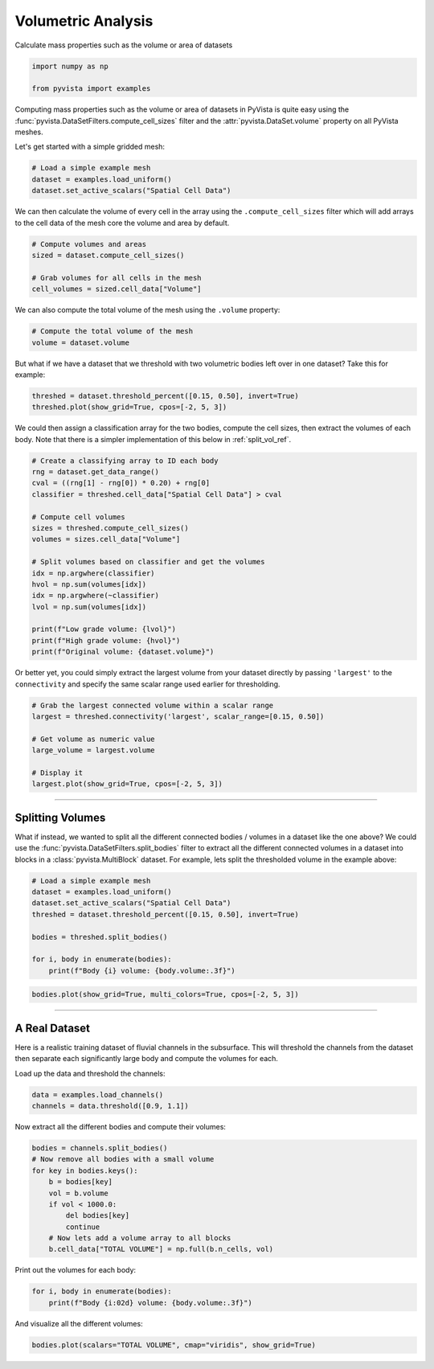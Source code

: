 
.. DO NOT EDIT.
.. THIS FILE WAS AUTOMATICALLY GENERATED BY SPHINX-GALLERY.
.. TO MAKE CHANGES, EDIT THE SOURCE PYTHON FILE:
.. "examples/01-filter/compute-volume.py"
.. LINE NUMBERS ARE GIVEN BELOW.

.. only:: html

    .. note::
        :class: sphx-glr-download-link-note

        :ref:`Go to the end <sphx_glr_download_examples_01-filter_compute-volume.py>`
        to download the full example code

.. rst-class:: sphx-glr-example-title

.. _sphx_glr_examples_01-filter_compute-volume.py:


.. _volumetric_example:

Volumetric Analysis
~~~~~~~~~~~~~~~~~~~


Calculate mass properties such as the volume or area of datasets

.. GENERATED FROM PYTHON SOURCE LINES 10-15

.. code-block:: default


    import numpy as np

    from pyvista import examples








.. GENERATED FROM PYTHON SOURCE LINES 17-22

Computing mass properties such as the volume or area of datasets in PyVista
is quite easy using the :func:`pyvista.DataSetFilters.compute_cell_sizes`
filter and the :attr:`pyvista.DataSet.volume` property on all PyVista meshes.

Let's get started with a simple gridded mesh:

.. GENERATED FROM PYTHON SOURCE LINES 22-27

.. code-block:: default


    # Load a simple example mesh
    dataset = examples.load_uniform()
    dataset.set_active_scalars("Spatial Cell Data")





.. rst-class:: sphx-glr-script-out

 .. code-block:: none


    (<FieldAssociation.CELL: 1>, pyvista_ndarray([  0.,   0.,   0.,   0.,   0.,   0.,   0.,   0.,   0.,
                       0.,   0.,   0.,   0.,   0.,   0.,   0.,   0.,   0.,
                       0.,   0.,   0.,   0.,   0.,   0.,   0.,   0.,   0.,
                       0.,   0.,   0.,   0.,   0.,   0.,   0.,   0.,   0.,
                       0.,   0.,   0.,   0.,   0.,   0.,   0.,   0.,   0.,
                       0.,   0.,   0.,   0.,   0.,   0.,   0.,   0.,   0.,
                       0.,   0.,   0.,   0.,   0.,   0.,   0.,   0.,   0.,
                       0.,   0.,   0.,   0.,   0.,   0.,   0.,   0.,   0.,
                       0.,   0.,   0.,   0.,   0.,   0.,   0.,   0.,   0.,
                       0.,   0.,   0.,   0.,   0.,   0.,   0.,   0.,   0.,
                       0.,   1.,   2.,   3.,   4.,   5.,   6.,   7.,   8.,
                       0.,   2.,   4.,   6.,   8.,  10.,  12.,  14.,  16.,
                       0.,   3.,   6.,   9.,  12.,  15.,  18.,  21.,  24.,
                       0.,   4.,   8.,  12.,  16.,  20.,  24.,  28.,  32.,
                       0.,   5.,  10.,  15.,  20.,  25.,  30.,  35.,  40.,
                       0.,   6.,  12.,  18.,  24.,  30.,  36.,  42.,  48.,
                       0.,   7.,  14.,  21.,  28.,  35.,  42.,  49.,  56.,
                       0.,   8.,  16.,  24.,  32.,  40.,  48.,  56.,  64.,
                       0.,   0.,   0.,   0.,   0.,   0.,   0.,   0.,   0.,
                       0.,   2.,   4.,   6.,   8.,  10.,  12.,  14.,  16.,
                       0.,   4.,   8.,  12.,  16.,  20.,  24.,  28.,  32.,
                       0.,   6.,  12.,  18.,  24.,  30.,  36.,  42.,  48.,
                       0.,   8.,  16.,  24.,  32.,  40.,  48.,  56.,  64.,
                       0.,  10.,  20.,  30.,  40.,  50.,  60.,  70.,  80.,
                       0.,  12.,  24.,  36.,  48.,  60.,  72.,  84.,  96.,
                       0.,  14.,  28.,  42.,  56.,  70.,  84.,  98., 112.,
                       0.,  16.,  32.,  48.,  64.,  80.,  96., 112., 128.,
                       0.,   0.,   0.,   0.,   0.,   0.,   0.,   0.,   0.,
                       0.,   3.,   6.,   9.,  12.,  15.,  18.,  21.,  24.,
                       0.,   6.,  12.,  18.,  24.,  30.,  36.,  42.,  48.,
                       0.,   9.,  18.,  27.,  36.,  45.,  54.,  63.,  72.,
                       0.,  12.,  24.,  36.,  48.,  60.,  72.,  84.,  96.,
                       0.,  15.,  30.,  45.,  60.,  75.,  90., 105., 120.,
                       0.,  18.,  36.,  54.,  72.,  90., 108., 126., 144.,
                       0.,  21.,  42.,  63.,  84., 105., 126., 147., 168.,
                       0.,  24.,  48.,  72.,  96., 120., 144., 168., 192.,
                       0.,   0.,   0.,   0.,   0.,   0.,   0.,   0.,   0.,
                       0.,   4.,   8.,  12.,  16.,  20.,  24.,  28.,  32.,
                       0.,   8.,  16.,  24.,  32.,  40.,  48.,  56.,  64.,
                       0.,  12.,  24.,  36.,  48.,  60.,  72.,  84.,  96.,
                       0.,  16.,  32.,  48.,  64.,  80.,  96., 112., 128.,
                       0.,  20.,  40.,  60.,  80., 100., 120., 140., 160.,
                       0.,  24.,  48.,  72.,  96., 120., 144., 168., 192.,
                       0.,  28.,  56.,  84., 112., 140., 168., 196., 224.,
                       0.,  32.,  64.,  96., 128., 160., 192., 224., 256.,
                       0.,   0.,   0.,   0.,   0.,   0.,   0.,   0.,   0.,
                       0.,   5.,  10.,  15.,  20.,  25.,  30.,  35.,  40.,
                       0.,  10.,  20.,  30.,  40.,  50.,  60.,  70.,  80.,
                       0.,  15.,  30.,  45.,  60.,  75.,  90., 105., 120.,
                       0.,  20.,  40.,  60.,  80., 100., 120., 140., 160.,
                       0.,  25.,  50.,  75., 100., 125., 150., 175., 200.,
                       0.,  30.,  60.,  90., 120., 150., 180., 210., 240.,
                       0.,  35.,  70., 105., 140., 175., 210., 245., 280.,
                       0.,  40.,  80., 120., 160., 200., 240., 280., 320.,
                       0.,   0.,   0.,   0.,   0.,   0.,   0.,   0.,   0.,
                       0.,   6.,  12.,  18.,  24.,  30.,  36.,  42.,  48.,
                       0.,  12.,  24.,  36.,  48.,  60.,  72.,  84.,  96.,
                       0.,  18.,  36.,  54.,  72.,  90., 108., 126., 144.,
                       0.,  24.,  48.,  72.,  96., 120., 144., 168., 192.,
                       0.,  30.,  60.,  90., 120., 150., 180., 210., 240.,
                       0.,  36.,  72., 108., 144., 180., 216., 252., 288.,
                       0.,  42.,  84., 126., 168., 210., 252., 294., 336.,
                       0.,  48.,  96., 144., 192., 240., 288., 336., 384.,
                       0.,   0.,   0.,   0.,   0.,   0.,   0.,   0.,   0.,
                       0.,   7.,  14.,  21.,  28.,  35.,  42.,  49.,  56.,
                       0.,  14.,  28.,  42.,  56.,  70.,  84.,  98., 112.,
                       0.,  21.,  42.,  63.,  84., 105., 126., 147., 168.,
                       0.,  28.,  56.,  84., 112., 140., 168., 196., 224.,
                       0.,  35.,  70., 105., 140., 175., 210., 245., 280.,
                       0.,  42.,  84., 126., 168., 210., 252., 294., 336.,
                       0.,  49.,  98., 147., 196., 245., 294., 343., 392.,
                       0.,  56., 112., 168., 224., 280., 336., 392., 448.,
                       0.,   0.,   0.,   0.,   0.,   0.,   0.,   0.,   0.,
                       0.,   8.,  16.,  24.,  32.,  40.,  48.,  56.,  64.,
                       0.,  16.,  32.,  48.,  64.,  80.,  96., 112., 128.,
                       0.,  24.,  48.,  72.,  96., 120., 144., 168., 192.,
                       0.,  32.,  64.,  96., 128., 160., 192., 224., 256.,
                       0.,  40.,  80., 120., 160., 200., 240., 280., 320.,
                       0.,  48.,  96., 144., 192., 240., 288., 336., 384.,
                       0.,  56., 112., 168., 224., 280., 336., 392., 448.,
                       0.,  64., 128., 192., 256., 320., 384., 448., 512.]))



.. GENERATED FROM PYTHON SOURCE LINES 28-31

We can then calculate the volume of every cell in the array using the
``.compute_cell_sizes`` filter which will add arrays to the cell data of the
mesh core the volume and area by default.

.. GENERATED FROM PYTHON SOURCE LINES 31-38

.. code-block:: default


    # Compute volumes and areas
    sized = dataset.compute_cell_sizes()

    # Grab volumes for all cells in the mesh
    cell_volumes = sized.cell_data["Volume"]








.. GENERATED FROM PYTHON SOURCE LINES 39-41

We can also compute the total volume of the mesh using the ``.volume``
property:

.. GENERATED FROM PYTHON SOURCE LINES 41-45

.. code-block:: default


    # Compute the total volume of the mesh
    volume = dataset.volume








.. GENERATED FROM PYTHON SOURCE LINES 46-48

But what if we have a dataset that we threshold with two
volumetric bodies left over in one dataset? Take this for example:

.. GENERATED FROM PYTHON SOURCE LINES 48-53

.. code-block:: default



    threshed = dataset.threshold_percent([0.15, 0.50], invert=True)
    threshed.plot(show_grid=True, cpos=[-2, 5, 3])




.. image-sg:: /examples/01-filter/images/sphx_glr_compute-volume_001.png
   :alt: compute volume
   :srcset: /examples/01-filter/images/sphx_glr_compute-volume_001.png
   :class: sphx-glr-single-img





.. GENERATED FROM PYTHON SOURCE LINES 54-57

We could then assign a classification array for the two bodies, compute the
cell sizes, then extract the volumes of each body. Note that there is a
simpler implementation of this below in :ref:`split_vol_ref`.

.. GENERATED FROM PYTHON SOURCE LINES 57-77

.. code-block:: default


    # Create a classifying array to ID each body
    rng = dataset.get_data_range()
    cval = ((rng[1] - rng[0]) * 0.20) + rng[0]
    classifier = threshed.cell_data["Spatial Cell Data"] > cval

    # Compute cell volumes
    sizes = threshed.compute_cell_sizes()
    volumes = sizes.cell_data["Volume"]

    # Split volumes based on classifier and get the volumes
    idx = np.argwhere(classifier)
    hvol = np.sum(volumes[idx])
    idx = np.argwhere(~classifier)
    lvol = np.sum(volumes[idx])

    print(f"Low grade volume: {lvol}")
    print(f"High grade volume: {hvol}")
    print(f"Original volume: {dataset.volume}")





.. rst-class:: sphx-glr-script-out

 .. code-block:: none

    Low grade volume: 518.0
    High grade volume: 32.0
    Original volume: 729.0




.. GENERATED FROM PYTHON SOURCE LINES 78-81

Or better yet, you could simply extract the largest volume from your
dataset directly by passing ``'largest'`` to the ``connectivity`` and
specify the same scalar range used earlier for thresholding.

.. GENERATED FROM PYTHON SOURCE LINES 81-92

.. code-block:: default


    # Grab the largest connected volume within a scalar range
    largest = threshed.connectivity('largest', scalar_range=[0.15, 0.50])

    # Get volume as numeric value
    large_volume = largest.volume

    # Display it
    largest.plot(show_grid=True, cpos=[-2, 5, 3])





.. image-sg:: /examples/01-filter/images/sphx_glr_compute-volume_002.png
   :alt: compute volume
   :srcset: /examples/01-filter/images/sphx_glr_compute-volume_002.png
   :class: sphx-glr-single-img





.. GENERATED FROM PYTHON SOURCE LINES 93-106

-----

.. _split_vol_ref:

Splitting Volumes
+++++++++++++++++

What if instead, we wanted to split all the different connected bodies /
volumes in a dataset like the one above? We could use the
:func:`pyvista.DataSetFilters.split_bodies` filter to extract all the
different connected volumes in a dataset into blocks in a
:class:`pyvista.MultiBlock` dataset. For example, lets split the thresholded
volume in the example above:

.. GENERATED FROM PYTHON SOURCE LINES 106-117

.. code-block:: default


    # Load a simple example mesh
    dataset = examples.load_uniform()
    dataset.set_active_scalars("Spatial Cell Data")
    threshed = dataset.threshold_percent([0.15, 0.50], invert=True)

    bodies = threshed.split_bodies()

    for i, body in enumerate(bodies):
        print(f"Body {i} volume: {body.volume:.3f}")





.. rst-class:: sphx-glr-script-out

 .. code-block:: none

    Body 0 volume: 518.000
    Body 1 volume: 32.000




.. GENERATED FROM PYTHON SOURCE LINES 118-123

.. code-block:: default



    bodies.plot(show_grid=True, multi_colors=True, cpos=[-2, 5, 3])





.. image-sg:: /examples/01-filter/images/sphx_glr_compute-volume_003.png
   :alt: compute volume
   :srcset: /examples/01-filter/images/sphx_glr_compute-volume_003.png
   :class: sphx-glr-single-img





.. GENERATED FROM PYTHON SOURCE LINES 124-134

-----

A Real Dataset
++++++++++++++

Here is a realistic training dataset of fluvial channels in the subsurface.
This will threshold the channels from the dataset then separate each
significantly large body and compute the volumes for each.

Load up the data and threshold the channels:

.. GENERATED FROM PYTHON SOURCE LINES 134-138

.. code-block:: default


    data = examples.load_channels()
    channels = data.threshold([0.9, 1.1])








.. GENERATED FROM PYTHON SOURCE LINES 139-140

Now extract all the different bodies and compute their volumes:

.. GENERATED FROM PYTHON SOURCE LINES 140-152

.. code-block:: default


    bodies = channels.split_bodies()
    # Now remove all bodies with a small volume
    for key in bodies.keys():
        b = bodies[key]
        vol = b.volume
        if vol < 1000.0:
            del bodies[key]
            continue
        # Now lets add a volume array to all blocks
        b.cell_data["TOTAL VOLUME"] = np.full(b.n_cells, vol)








.. GENERATED FROM PYTHON SOURCE LINES 153-154

Print out the volumes for each body:

.. GENERATED FROM PYTHON SOURCE LINES 154-158

.. code-block:: default


    for i, body in enumerate(bodies):
        print(f"Body {i:02d} volume: {body.volume:.3f}")





.. rst-class:: sphx-glr-script-out

 .. code-block:: none

    Body 00 volume: 152667.000
    Body 01 volume: 152638.000
    Body 02 volume: 108024.000
    Body 03 volume: 66761.000
    Body 04 volume: 32520.000
    Body 05 volume: 31866.000
    Body 06 volume: 27857.000
    Body 07 volume: 18269.000
    Body 08 volume: 18238.000
    Body 09 volume: 16120.000
    Body 10 volume: 12550.000
    Body 11 volume: 12490.000
    Body 12 volume: 9861.000
    Body 13 volume: 8239.000
    Body 14 volume: 5166.000
    Body 15 volume: 2270.000
    Body 16 volume: 2085.000
    Body 17 volume: 1889.000
    Body 18 volume: 1548.000
    Body 19 volume: 1443.000
    Body 20 volume: 1150.000




.. GENERATED FROM PYTHON SOURCE LINES 159-160

And visualize all the different volumes:

.. GENERATED FROM PYTHON SOURCE LINES 160-162

.. code-block:: default


    bodies.plot(scalars="TOTAL VOLUME", cmap="viridis", show_grid=True)



.. image-sg:: /examples/01-filter/images/sphx_glr_compute-volume_004.png
   :alt: compute volume
   :srcset: /examples/01-filter/images/sphx_glr_compute-volume_004.png
   :class: sphx-glr-single-img






.. rst-class:: sphx-glr-timing

   **Total running time of the script:** (0 minutes 11.625 seconds)


.. _sphx_glr_download_examples_01-filter_compute-volume.py:

.. only:: html

  .. container:: sphx-glr-footer sphx-glr-footer-example




    .. container:: sphx-glr-download sphx-glr-download-python

      :download:`Download Python source code: compute-volume.py <compute-volume.py>`

    .. container:: sphx-glr-download sphx-glr-download-jupyter

      :download:`Download Jupyter notebook: compute-volume.ipynb <compute-volume.ipynb>`


.. only:: html

 .. rst-class:: sphx-glr-signature

    `Gallery generated by Sphinx-Gallery <https://sphinx-gallery.github.io>`_
